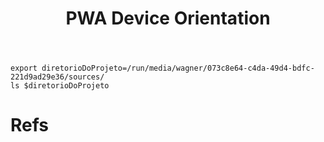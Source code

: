 #+Title: PWA Device Orientation



#+NAME:export diretorioDoProjeto=
#+BEGIN_SRC shell :session s1 :results output :exports both
  export diretorioDoProjeto=/run/media/wagner/073c8e64-c4da-49d4-bdfc-221d9ad29e36/sources/
  ls $diretorioDoProjeto
#+END_SRC


* Refs
[fn:1] https://developer.mozilla.org/en-US/docs/Web/API/Detecting_device_orientation
[fn:2] https://www.w3.org/TR/screen-orientation/
